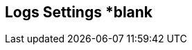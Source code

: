 [[logs_settings]]
== Logs Settings *blank

//add general config info

//add includes for splunk and logrhythm adocs
